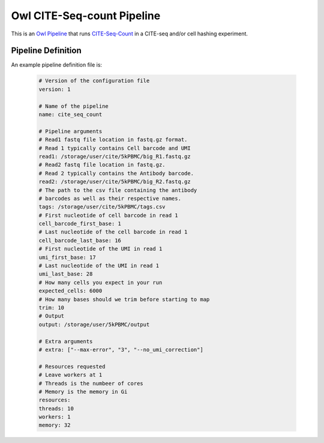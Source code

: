 Owl CITE-Seq-count Pipeline
===========================

This is an `Owl Pipeline <https://eddienko.github.io/owl-pipeline>`__ that runs
`CITE-Seq-Count <https://github.com/Hoohm/CITE-seq-Count>`__ in a
CITE-seq and/or cell hashing experiment.

Pipeline Definition
-------------------

An example pipeline definition file is:

  .. code-block:: yaml

    # Version of the configuration file
    version: 1

    # Name of the pipeline
    name: cite_seq_count

    # Pipeline arguments
    # Read1 fastq file location in fastq.gz format. 
    # Read 1 typically contains Cell barcode and UMI
    read1: /storage/user/cite/5kPBMC/big_R1.fastq.gz
    # Read2 fastq file location in fastq.gz. 
    # Read 2 typically contains the Antibody barcode.
    read2: /storage/user/cite/5kPBMC/big_R2.fastq.gz
    # The path to the csv file containing the antibody 
    # barcodes as well as their respective names.
    tags: /storage/user/cite/5kPBMC/tags.csv
    # First nucleotide of cell barcode in read 1
    cell_barcode_first_base: 1
    # Last nucleotide of the cell barcode in read 1
    cell_barcode_last_base: 16
    # First nucleotide of the UMI in read 1
    umi_first_base: 17
    # Last nucleotide of the UMI in read 1
    umi_last_base: 28
    # How many cells you expect in your run
    expected_cells: 6000
    # How many bases should we trim before starting to map
    trim: 10
    # Output
    output: /storage/user/5kPBMC/output

    # Extra arguments
    # extra: ["--max-error", "3", "--no_umi_correction"]

    # Resources requested
    # Leave workers at 1
    # Threads is the numbeer of cores 
    # Memory is the memory in Gi
    resources:
    threads: 10
    workers: 1
    memory: 32